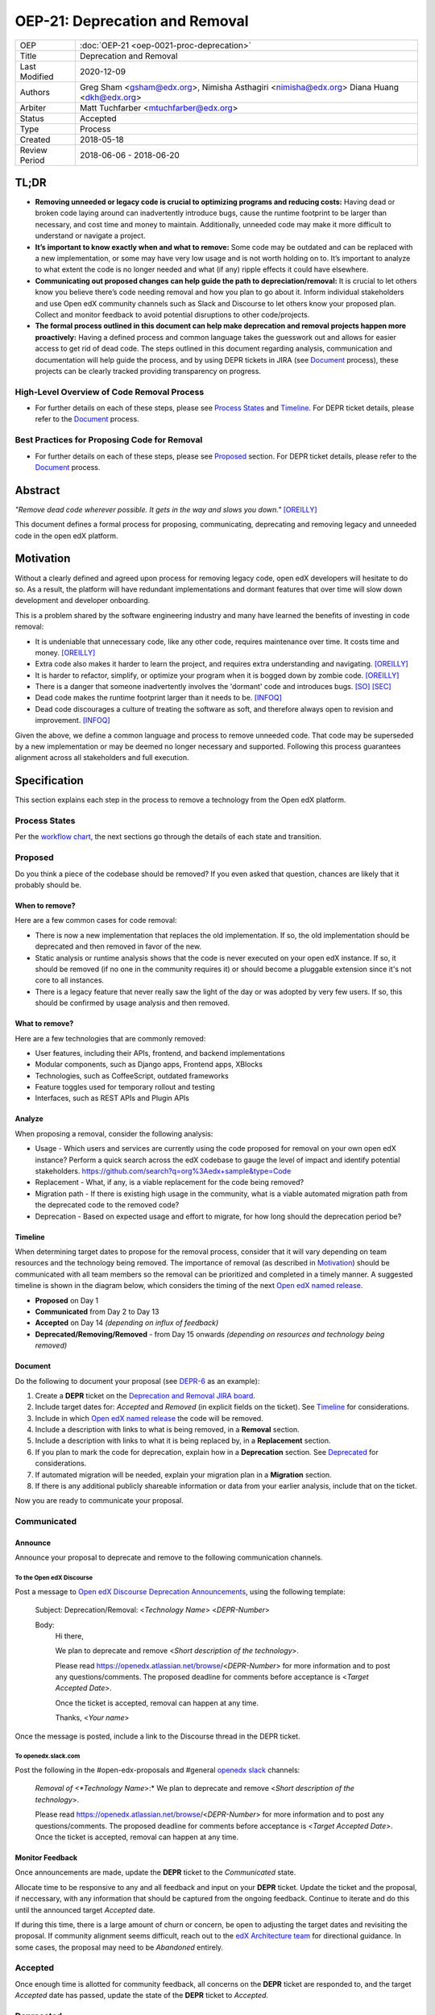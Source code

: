 =================================
OEP-21: Deprecation and Removal
=================================

+-----------------+--------------------------------------------------------+
| OEP             | :doc:`OEP-21 <oep-0021-proc-deprecation>`              |
+-----------------+--------------------------------------------------------+
| Title           | Deprecation and Removal                                |
+-----------------+--------------------------------------------------------+
| Last Modified   | 2020-12-09                                             |
+-----------------+--------------------------------------------------------+
| Authors         | Greg Sham <gsham@edx.org>,                             |
|                 | Nimisha Asthagiri <nimisha@edx.org>                    |
|                 | Diana Huang <dkh@edx.org>                              |
+-----------------+--------------------------------------------------------+
| Arbiter         | Matt Tuchfarber <mtuchfarber@edx.org>                  |
+-----------------+--------------------------------------------------------+
| Status          | Accepted                                               |
+-----------------+--------------------------------------------------------+
| Type            | Process                                                |
+-----------------+--------------------------------------------------------+
| Created         | 2018-05-18                                             |
+-----------------+--------------------------------------------------------+
| Review Period   | 2018-06-06 - 2018-06-20                                |
+-----------------+--------------------------------------------------------+

TL;DR
=====

* **Removing unneeded or legacy code is crucial to optimizing programs and reducing costs:** Having dead or broken code laying around can inadvertently introduce bugs, cause the runtime footprint to be larger than necessary, and cost time and money to maintain. Additionally, unneeded code may make it more difficult to understand or navigate a project.
* **It’s important to know exactly when and what to remove:** Some code may be outdated and can be replaced with a new implementation, or some may have very low usage and is not worth holding on to. It’s important to analyze to what extent the code is no longer needed and what (if any) ripple effects it could have elsewhere.
* **Communicating out proposed changes can help guide the path to depreciation/removal:** It is crucial to let others know you believe there’s code needing removal and how you plan to go about it. Inform individual stakeholders and use Open edX community channels such as Slack and Discourse to let others know your proposed plan. Collect and monitor feedback to avoid potential disruptions to other code/projects.
* **The formal process outlined in this document can help make deprecation and removal projects happen more proactively:** Having a defined process and common language takes the guesswork out and allows for easier access to get rid of dead code. The steps outlined in this document regarding analysis, communication and documentation will help guide the process, and by using DEPR tickets in JIRA (see `Document`_ process), these projects can be clearly tracked providing transparency on progress.

High-Level Overview of Code Removal Process
-------------------------------------------
* For further details on each of these steps, please see `Process States`_ and `Timeline`_. For DEPR ticket details, please refer to the `Document`_ process.
.. image:: oep-0021/Removal-Workflow.png
   :align: center

Best Practices for Proposing Code for Removal
---------------------------------------------
* For further details on each of these steps, please see `Proposed`_ section. For DEPR ticket details, please refer to the `Document`_ process.
.. image:: oep-0021/Best-Practices.png
   :align: center

Abstract
========

*"Remove dead code wherever possible. It gets in the way and slows you down."* [OREILLY]_

This document defines a formal process for proposing, communicating, deprecating
and removing legacy and unneeded code in the open edX platform.

.. image:: oep-0021/dead-code.png
   :align: center

Motivation
==========

Without a clearly defined and agreed upon process for removing legacy code,
open edX developers will hesitate to do so. As a result, the platform will have
redundant implementations and dormant features that over time will slow down
development and developer onboarding.

This is a problem shared by the software engineering industry and many have
learned the benefits of investing in code removal:

* It is undeniable that unnecessary code, like any other code, requires
  maintenance over time. It costs time and money. [OREILLY]_

* Extra code also makes it harder to learn the project, and requires extra
  understanding and navigating. [OREILLY]_

* It is harder to refactor, simplify, or optimize your program when it is bogged
  down by zombie code. [OREILLY]_

* There is a danger that someone inadvertently involves the 'dormant' code and
  introduces bugs. [SO]_ [SEC]_

* Dead code makes the runtime footprint larger than it needs to be. [INFOQ]_

* Dead code discourages a culture of treating the software as soft, and therefore
  always open to revision and improvement. [INFOQ]_

Given the above, we define a common language and process to remove unneeded
code. That code may be superseded by a new implementation or may be deemed no
longer necessary and supported. Following this process guarantees alignment
across all stakeholders and full execution.

Specification
==============

This section explains each step in the process to remove a technology from the
Open edX platform.

Process States
--------------

Per the `workflow chart`_, the next sections go through the details of each state and transition.

.. _workflow chart: oep-0021/Removal-Workflow.png

Proposed
--------

Do you think a piece of the codebase should be removed? If you even asked that
question, chances are likely that it probably should be.

When to remove?
~~~~~~~~~~~~~~~

Here are a few common cases for code removal:

* There is now a new implementation that replaces the old implementation. If so,
  the old implementation should be deprecated and then removed in favor of the
  new.
* Static analysis or runtime analysis shows that the code is never executed on
  your open edX instance. If so, it should be removed (if no one in the community
  requires it) or should become a pluggable extension since it's not core to all
  instances.
* There is a legacy feature that never really saw the light of the day or was
  adopted by very few users. If so, this should be confirmed by usage analysis
  and then removed.

What to remove?
~~~~~~~~~~~~~~~

Here are a few technologies that are commonly removed:

* User features, including their APIs, frontend, and backend implementations
* Modular components, such as Django apps, Frontend apps, XBlocks
* Technologies, such as CoffeeScript, outdated frameworks
* Feature toggles used for temporary rollout and testing
* Interfaces, such as REST APIs and Plugin APIs

Analyze
~~~~~~~

When proposing a removal, consider the following analysis:

* Usage - Which users and services are currently using the code proposed for
  removal on your own open edX instance?  Perform a quick search across the edX
  codebase to gauge the level of impact and identify potential stakeholders.
  https://github.com/search?q=org%3Aedx+sample&type=Code
* Replacement - What, if any, is a viable replacement for the code being removed?
* Migration path - If there is existing high usage in the community, what is a
  viable automated migration path from the deprecated code to the removed code?
* Deprecation - Based on expected usage and effort to migrate, for how long
  should the deprecation period be?

Timeline
~~~~~~~~

When determining target dates to propose for the removal process, consider that
it will vary depending on team resources and the technology being removed.
The importance of removal (as described in Motivation_) should be communicated
with all team members so the removal can be prioritized and completed in a
timely manner. A suggested timeline is shown in the diagram below, which
considers the timing of the next `Open edX named release`_.

.. image:: oep-0021/timeline.png
   :align: center
   :alt: A diagram that suggests having a 2 week time period between the
    *Proposed* and *Accepted* states, giving the community enough time to provide
    feedback. After which, the *Deprecated*, *Removing*, and *Removed* transition
    periods will vary by the type and scope of the technical change.

* **Proposed** on Day 1
* **Communicated** from Day 2 to Day 13
* **Accepted** on Day 14 *(depending on influx of feedback)*
* **Deprecated/Removing/Removed** - from Day 15 onwards *(depending on resources and technology being removed)*

.. _Open edX named release: https://open-edx-proposals.readthedocs.io/en/latest/oep-0010-proc-openedx-releases.html

Document
~~~~~~~~

Do the following to document your proposal (see DEPR-6_ as an example):

#. Create a **DEPR** ticket on the `Deprecation and Removal JIRA board`_.
#. Include target dates for: *Accepted* and *Removed* (in explicit fields on the
   ticket). See Timeline_ for considerations.
#. Include in which `Open edX named release`_ the code will be removed.
#. Include a description with links to what is being removed, in a
   **Removal** section.
#. Include a description with links to what it is being replaced by, in a
   **Replacement** section.
#. If you plan to mark the code for deprecation, explain how in a
   **Deprecation** section. See Deprecated_ for considerations.
#. If automated migration will be needed, explain your migration plan in a
   **Migration** section.
#. If there is any additional publicly shareable information or data from your
   earlier analysis, include that on the ticket.

Now you are ready to communicate your proposal.

.. _Deprecation and Removal JIRA board: https://openedx.atlassian.net/secure/RapidBoard.jspa?rapidView=452
.. _DEPR-6: https://openedx.atlassian.net/browse/DEPR-6

Communicated
------------

Announce
~~~~~~~~
Announce your proposal to deprecate and remove to the following communication
channels.

To the Open edX Discourse
^^^^^^^^^^^^^^^^^^^^^^^^^

Post a message to `Open edX Discourse Deprecation Announcements`_, using the following template:

    Subject: Deprecation/Removal: <*Technology Name*> <*DEPR-Number*>

    Body:
        Hi there,

        We plan to deprecate and remove <*Short description of the technology*>.

        Please read https://openedx.atlassian.net/browse/<*DEPR-Number*> for
        more information and to post any questions/comments. The proposed
        deadline for comments before acceptance is <*Target Accepted Date*>.

        Once the ticket is accepted, removal can happen at any time.

        Thanks,
        <*Your name*>

Once the message is posted, include a link to the Discourse thread in the DEPR ticket.


.. _Open edX Discourse Deprecation Announcements: https://discuss.openedx.org/c/announcements/deprecation

To openedx.slack.com
^^^^^^^^^^^^^^^^^^^^

Post the following in the #open-edx-proposals and #general `openedx slack`_ channels:

    *Removal of <*Technology Name*>:*
    We plan to deprecate and remove <*Short description of the technology*>.

    Please read https://openedx.atlassian.net/browse/<*DEPR-Number*> for
    more information and to post any questions/comments. The proposed
    deadline for comments before acceptance is <*Target Accepted Date*>.
    Once the ticket is accepted, removal can happen at any time.

.. _`openedx slack`: http://openedx-slack-invite.herokuapp.com/

Monitor Feedback
~~~~~~~~~~~~~~~~

Once announcements are made, update the **DEPR** ticket to the `Communicated`
state.

Allocate time to be responsive to any and all feedback and input on your
**DEPR** ticket. Update the ticket and the proposal, if neccessary, with any
information that should be captured from the ongoing feedback. Continue to
iterate and do this until the announced target *Accepted* date.

If during this time, there is a large amount of churn or concern, be open to
adjusting the target dates and revisiting the proposal. If community alignment
seems difficult, reach out to the `edX Architecture team`_ for directional
guidance. In some cases, the proposal may need to be *Abandoned* entirely.

.. _edX Architecture Team: https://openedx.atlassian.net/wiki/spaces/AC/pages/439353453/Architecture+Team

Accepted
--------

Once enough time is allotted for community feedback, all concerns on the
**DEPR** ticket are responded to, and the target *Accepted* date has passed,
update the state of the **DEPR** ticket to *Accepted*.

Deprecated
----------

If you decided to mark the code for deprecation during your Analyze_ or
`Monitor Feedback`_ phases, invest time in doing so and update the state of the
**DEPR** ticket to *Deprecated* once that is completed.

Here are some common ways to mark a technology as deprecated:

* REST API - Specify in the 1st line of the API's docstring::

    "Deprecated <DEPR-Number>"

* Javascript code - Add a log statement that executes once without being noisy::

    console.log("<Technology name> is deprecated. See <DEPR-Number>.")

* Python code - Add a warnings.warn_ statement so it executes once without being noisy::

    warnings.warn("<Technology name> is deprecated. See <DEPR-Number>.", DeprecationWarning)

* Feature toggles - Set the “Expiration Date” as described in OEP-17_.

* Github repo - See `OEP-14 <https://open-edx-proposals.readthedocs.io/en/latest/oep-0014-proc-archive-repos.html>`_

* XBlock - For edx.org specifically, see `Deprecating xBlock for the edX website`_.

.. _warnings.warn: https://docs.python.org/2/library/warnings.html#warnings.warn
.. _OEP-17: https://open-edx-proposals.readthedocs.io/en/latest/oep-0017-bp-feature-toggles.html
.. _OEP-14: https://open-edx-proposals.readthedocs.io/en/latest/oep-0014-proc-archive-repos.html
.. _Deprecating xBlock for the edX website: https://openedx.atlassian.net/wiki/spaces/ENG/pages/723550424/Deprecating+and+Disabling+an+XBlock+for+the+edX+website

Removing
--------

When a team begins development work to remove the code, the **DEPR** ticket's
state should be updated to *Removing*.

During this phase, remember the following:

* Implement the proposed and agreed upon migration path.
* Remove related code from all places, including the frontend, APIs, and
  the backend, perhaps even in that order.
* Remove any related documentation on docs.edx.org_ and elsewhere.
* Continue to update the ticket with any delays or issues that may arise.

.. _docs.edx.org: http://docs.edx.org/

Removed
-------

When removal is complete:

#. Add the **DEPR** ticket to the `wiki page for the next Open edX named
   release`_ to keep track of which removals occurred in which named release.
   Note: Eventually, this should be included in a .rst file bundled with the
   codebase.
#. Update the **DEPR** ticket's state to *Removed*.
#. Announce the removal in the #open-edx-proposals and #general `openedx slack`_
   channels.
#. Optionally, celebrate with your team by banging and breaking a piñata_!

.. image:: oep-0021/pinata.png
   :align: center

.. _wiki page for the next Open edX named release: https://openedx.atlassian.net/wiki/spaces/COMM/pages/13205845/Open+edX+Release+Planning
.. _piñata: https://en.wikipedia.org/wiki/Pi%C3%B1ata

References
==========

.. [OREILLY] https://www.oreilly.com/library/view/becoming-a-better/9781491905562/ch04.html
.. [SO] https://stackoverflow.com/a/15700228
.. [SEC] https://www.sec.gov/litigation/admin/2013/34-70694.pdf
.. [INFOQ] https://www.infoq.com/news/2017/02/dead-code
